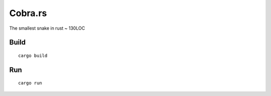 ========
Cobra.rs
========

The smallest snake in rust ~ 130LOC

.. image:: https://raw.githubusercontent.com/danielgatis/cobra.rs/master/screenshot.png

Build
=====

::

    cargo build

Run
===

::

    cargo run
